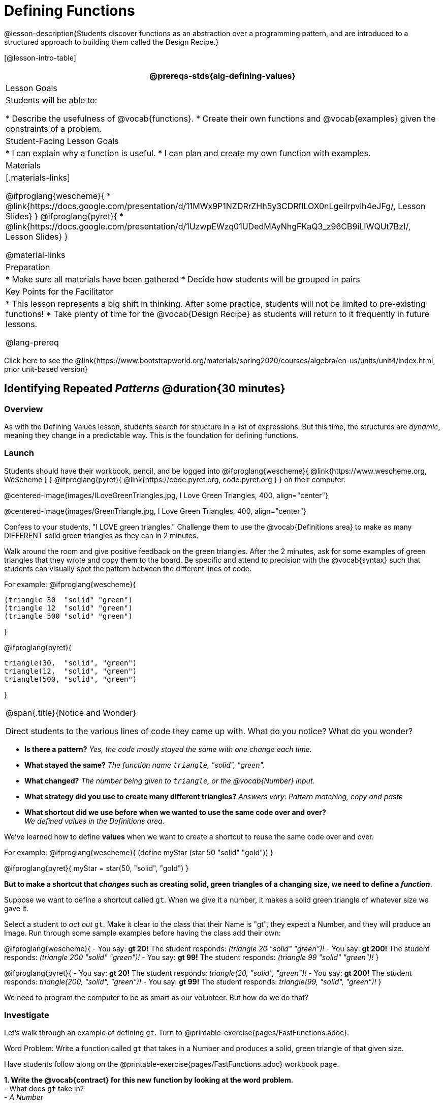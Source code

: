 = Defining Functions

@lesson-description{Students discover functions as an abstraction over a programming pattern, and are introduced to a structured approach to building them called the Design Recipe.}

[@lesson-intro-table]
|===
@prereqs-stds{alg-defining-values}

| Lesson Goals
| Students will be able to:

* Describe the usefulness of @vocab{functions}.
* Create their own functions and @vocab{examples} given the constraints of a problem.

| Student-Facing Lesson Goals
|
* I can explain why a function is useful.
* I can plan and create my own function with examples.

| Materials
|[.materials-links]

@ifproglang{wescheme}{
* @link{https://docs.google.com/presentation/d/11MWx9P1NZDRrZHh5y3CDRflLOX0nLgeilrpvih4eJFg/, Lesson Slides}
}
@ifproglang{pyret}{
* @link{https://docs.google.com/presentation/d/1UzwpEWzq01UDedMAyNhgFKaQ3_z96CB9iLIWQUt7BzI/, Lesson Slides}
}

@material-links

| Preparation
|
* Make sure all materials have been gathered
* Decide how students will be grouped in pairs


| Key Points for the Facilitator
|
* This lesson represents a big shift in thinking.  After some practice, students will not be limited to pre-existing functions!
* Take plenty of time for the @vocab{Design Recipe} as students will return to it frequently in future lessons.

@lang-prereq

|===

[.old-materials]
Click here to see the @link{https://www.bootstrapworld.org/materials/spring2020/courses/algebra/en-us/units/unit4/index.html, prior unit-based version}

== Identifying Repeated _Patterns_ @duration{30 minutes}

=== Overview
As with the Defining Values lesson, students search for structure in a list of expressions. But this time, the structures are _dynamic_, meaning they change in a predictable way. This is the foundation for defining functions.

=== Launch

Students should have their workbook, pencil, and be logged into
@ifproglang{wescheme}{ @link{https://www.wescheme.org, WeScheme     } }
@ifproglang{pyret}{    @link{https://code.pyret.org, code.pyret.org } }
on their computer.

@centered-image{images/ILoveGreenTriangles.jpg, I Love Green Triangles, 400, align="center"}

@centered-image{images/GreenTriangle.jpg, I Love Green Triangles, 400, align="center"}

Confess to your students, "I LOVE green triangles." Challenge them to use the @vocab{Definitions area} to make as many DIFFERENT solid green triangles as they can in 2 minutes. 

Walk around the room and give positive feedback on the green triangles.  After the 2 minutes, ask for some examples of green triangles that they wrote and copy them to the board.  Be specific and attend to precision with the @vocab{syntax} such that students can visually spot the pattern between the different lines of code.

For example:
@ifproglang{wescheme}{
```
(triangle 30  "solid" "green")
(triangle 12  "solid" "green")
(triangle 500 "solid" "green")
```
}

@ifproglang{pyret}{
```
triangle(30,  "solid", "green")
triangle(12,  "solid", "green")
triangle(500, "solid", "green")
```
}

[.notice-box, cols="1", grid="none", stripes="none"]
|===
|
@span{.title}{Notice and Wonder}

Direct students to the various lines of code they came up with.
What do you notice?  What do you wonder?
|===

- *Is there a pattern?*
_Yes, the code mostly stayed the same with one change each time._

- *What stayed the same?*
_The function name `triangle`, "solid", "green"._

- *What changed?*
_The number being given to `triangle`, or the @vocab{Number} input._

- *What strategy did you use to create many different triangles?*
_Answers vary: Pattern matching, copy and paste_

- *What shortcut did we use before when we wanted to use the same code over and over?* +
_We defined values in the Definitions area._

We've learned how to define *values* when we want to create a shortcut to reuse the same code over and over.

For example:
@ifproglang{wescheme}{ (define myStar (star 50 "solid" "gold")) }

@ifproglang{pyret}{ myStar = star(50, "solid", "gold") }

*But to make a shortcut that _changes_ such as creating solid, green triangles of a changing size, we need to define a _function_.*

Suppose we want to define a shortcut called `gt`. When we give it a number, it makes a solid green triangle of whatever size we gave it. 

Select a student to _act out_ `gt`. Make it clear to the class that their Name is "gt", they expect a Number, and they will produce an Image. Run through some sample examples before having the class add their own:

@ifproglang{wescheme}{
- You say: *gt 20!*
The student responds: _(triangle 20 "solid" "green")!_
- You say: *gt 200!*
The student responds: _(triangle 200 "solid" "green")!_
- You say: *gt 99!*
The student responds: _(triangle 99 "solid" "green")!_ 
}

@ifproglang{pyret}{
- You say: *gt 20!*
The student responds: _triangle(20, "solid", "green")!_
- You say: *gt 200!*
The student responds: _triangle(200, "solid", "green")!_
- You say: *gt 99!*
The student responds: _triangle(99, "solid", "green")!_ 
}

We need to program the computer to be as smart as our volunteer. But how do we do that?

=== Investigate
Let's walk through an example of defining `gt`. Turn to @printable-exercise{pages/FastFunctions.adoc}.

[.lesson-point]
Word Problem: Write a function called `gt` that takes in a Number and produces a solid, green triangle of that given size.

Have students follow along on the @printable-exercise{pages/FastFunctions.adoc} workbook page.

*1. Write the @vocab{contract} for this new function by looking at the word problem.* +
- What does `gt` take in? +
- _A Number_ +

- What does `gt` give back? +
- __An Image. Students may say "a triangle", follow up by asking what data type that triangle will be (Number, String, or Image)__

So now, we've got our contract for the function!

@ifproglang{wescheme}{
`gt : Number -> Image`
}
@ifproglang{pyret}{
`gt {two-colons} Number -> Image`
}

*2. Write some examples of how this function should work.*
- If I typed
@ifproglang{wescheme}{ `(gt 40)` }
@ifproglang{pyret}{ `gt(40)` }
, what would I want the program to do? +
- _I'd want the computer the execute the code_
@ifproglang{wescheme}{ `(triangle 40 "solid" "green")`.  }
@ifproglang{pyret}{    `triangle(40, "solid", "green")`. }
(This is a tough question at first.  If students are unsure, remind them that we're just writing a shortcut for making green triangles so we don't have to type `triangle`, "solid", and "green" every time!)

*3. Circle and Label what is "change-able" - or _variable_ between the examples. Circle and label it with a name that describes it.* +
_The number is changing in each example.  We could name it "x", but "size" is a more accurate name._ +

@ifproglang{wescheme}{
@centered-image{images/WhatChanges-WeScheme.png, Circle and label what is changing, 400}
}
@ifproglang{pyret}{
@centered-image{images/WhatChanges-Pyret.png, Circle and label what is changing, 400}
}

*4. Write the function definition.* +

@ifproglang{wescheme}{__Look at the two examples.  The function definition will follow the same pattern, but it will use the variable name `size` in place of the variable part we circled. If it doesn't change between the examples, we just copy it.__ }
@ifproglang{pyret}{__Look at the two examples.  The function definition will follow the same pattern, but it will use the variable name `size` in place of the variable part we circled. We also use the keyword `fun`, replace the colon (`is`) with a colon (`:`), and finish it off with an `end`.__ }

@ifproglang{wescheme}{
 (define (gt size) (triangle size, "solid", "green"))
}
@ifproglang{pyret}{
 fun gt(size): triangle(size, "solid", "green") end
}

[.strategy-box, cols="1", grid="none", stripes="none"]
|===
|@span{.title}{Connecting to Best Practices}

- Writing the examples is like "showing your work" in math class.

- Have students circle what is changing and label it with a proper variable name.  The name of the variable should reflect what it represents, such as `size`.

- Writing examples and identifying the variables lays the groundwork for writing the function, which is especially important as the functions get more complex.  Don't skip this step!

|===

[.lesson-instruction]
--
Have students type the Contract, Examples, and Definition of `gt` into a new WeScheme program (in the Definitions Area!), save their program as 'Defining Functions' and test out `gt` in the Interactions window.

@printable-exercise{pages/FastFunctions.adoc} includes another sample problem at the top. Can students fill out the page to define `bc`?

--

=== Synthesize
- *What is the domain for `gt`?*
_Number_

- *Why might someone think the domain for `gt` contains a Number and two Strings, because that's the Domain of `triangle`?*  The function `gt` _uses_ `triangle`, but only needs one Number input because _that's the only part that's changing._
- *Why is defining functions useful to us as programmers?*

== Practicing the Design Recipe @duration{flexible}

=== Overview
This is a chance for students to independently review the steps learned in the prior activity, with the teacher in a supporting role asking guiding questions and giving support when needed.  

=== Launch
*Word Problem: Write a function called `gold-star` that takes in a number and produces a solid, gold star of that given size.*

* Write 2 examples and the definition of `gold-star` on the 'Fast Functions' handout.
* Complete the `gold-star` example on the @printable-exercise{pages/FastFunctions.adoc} worksheet.

@ifproglang{pyret}{
* If you have time, you might also have students complete this matching activity @online-exercise{https://teacher.desmos.com/activitybuilder/custom/5fc536c0e2f06d0cd3992c68, Matching Examples and Function Definitions}
}

=== Investigate
[.lesson-instruction]
- Design a problem for a function that takes in one input and returns a shape that uses that input. Your function's input could be a Number, as in the two examples, or a String.
- Write two examples and a definition for your function
- Complete the @printable-exercise{pages/MappingExamplesWithCoE.adoc, Mapping Examples with Circles of Evaluation} for the examples of your function.

=== Synthesize
The Design Recipe is a powerful tool for solving word problems. In this lesson, students practiced using it on simple _programming problems_, but soon they'll be applying it to traditional math problems. Encourage them to make this connection on their own: can they think of a math problem in which this would be useful?

== Additional Exercises:
@ifproglang{wescheme}{
* @online-exercise{https://teacher.desmos.com/activitybuilder/custom/5cdcaea0b4b8576069fdca4f, Review: Define Values & Fast Functions}
* @opt-online-exercise{https://www.wescheme.org/openEditor?publicId=JCTcwYc57r, "Bug Hunting in WeScheme"}
}

@ifproglang{pyret}{
* @opt-online-exercise{https://teacher.desmos.com/activitybuilder/custom/5fc9328d18307e2e492ca0d8, Matching Examples & Contracts}
* @opt-online-exercise{https://teacher.desmos.com/activitybuilder/custom/5fc536c0e2f06d0cd3992c68, Matching Examples & Function Definitions}
* @opt-online-exercise{https://code.pyret.org/editor#share=1SFVHGrmn5byiJOC0sDunO2oz5fF7aQsW, "Bug Hunting in Pyret"}
}

* @printable-exercise{pages/match-examples-functions.adoc} 

* @opt-printable-exercise{pages/create-contracts-examples1.adoc} 

* @opt-printable-exercise{pages/create-contracts-examples2.adoc} 
